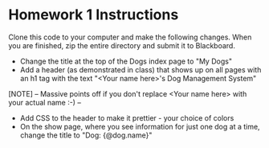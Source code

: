 * Homework 1 Instructions

Clone this code to your computer and make the following changes. When you are finished,
zip the entire directory and submit it to Blackboard.

- Change the title at the top of the Dogs index page to "My Dogs"
- Add a header (as demonstrated in class) that shows up on all pages with an h1 tag with the text "<Your name here>'s Dog Management System"

[NOTE]
-- 
Massive points off if you don't replace <Your name here> with your actual name :-)
--

- Add CSS to the header to make it prettier - your choice of colors
- On the show page, where you see information for just one dog at a time, change the title to "Dog: {@dog.name}"

